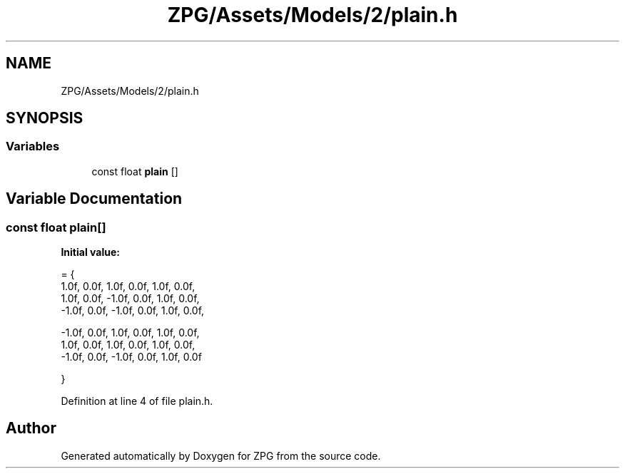 .TH "ZPG/Assets/Models/2/plain.h" 3 "Sat Nov 3 2018" "Version 4.0" "ZPG" \" -*- nroff -*-
.ad l
.nh
.SH NAME
ZPG/Assets/Models/2/plain.h
.SH SYNOPSIS
.br
.PP
.SS "Variables"

.in +1c
.ti -1c
.RI "const float \fBplain\fP []"
.br
.in -1c
.SH "Variable Documentation"
.PP 
.SS "const float plain[]"
\fBInitial value:\fP
.PP
.nf
= {
    1\&.0f, 0\&.0f,  1\&.0f, 0\&.0f, 1\&.0f, 0\&.0f,
    1\&.0f, 0\&.0f, -1\&.0f, 0\&.0f, 1\&.0f, 0\&.0f,
   -1\&.0f, 0\&.0f, -1\&.0f, 0\&.0f, 1\&.0f, 0\&.0f,

   -1\&.0f, 0\&.0f,  1\&.0f, 0\&.0f, 1\&.0f, 0\&.0f,
    1\&.0f, 0\&.0f,  1\&.0f, 0\&.0f, 1\&.0f, 0\&.0f,
   -1\&.0f, 0\&.0f, -1\&.0f, 0\&.0f, 1\&.0f, 0\&.0f

}
.fi
.PP
Definition at line 4 of file plain\&.h\&.
.SH "Author"
.PP 
Generated automatically by Doxygen for ZPG from the source code\&.
